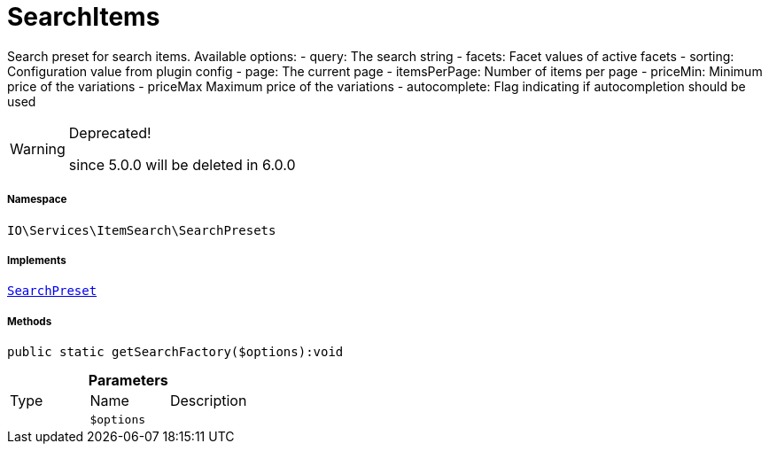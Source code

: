 :table-caption!:
:example-caption!:
:source-highlighter: prettify
:sectids!:
[[io__searchitems]]
= SearchItems

Search preset for search items.
Available options:
- query:         The search string
- facets:        Facet values of active facets
- sorting:       Configuration value from plugin config
- page:          The current page
- itemsPerPage:  Number of items per page
- priceMin:      Minimum price of the variations
- priceMax       Maximum price of the variations
- autocomplete:  Flag indicating if autocompletion should be used

[WARNING]
.Deprecated! 
====

since 5.0.0 will be deleted in 6.0.0

====


===== Namespace

`IO\Services\ItemSearch\SearchPresets`


===== Implements
xref:IO/Services/ItemSearch/SearchPresets/SearchPreset.adoc#[`SearchPreset`]




===== Methods

[source%nowrap, php]
----

public static getSearchFactory($options):void

----









.*Parameters*
|===
|Type |Name |Description
| 
a|`$options`
|
|===


